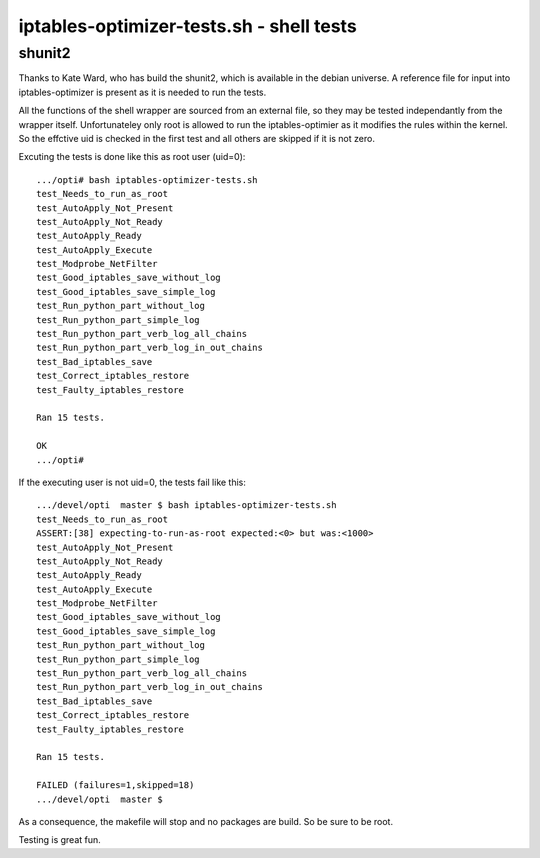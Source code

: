 =========================================
iptables-optimizer-tests.sh - shell tests
=========================================

shunit2
-------

Thanks to Kate Ward, who has build the shunit2, which is available in the debian universe.
A reference file for input into iptables-optimizer is present as it is needed to run the tests.

All the functions of the shell wrapper are sourced from an external file, so
they may be tested independantly from the wrapper itself. Unfortunateley
only root is allowed to run the iptables-optimier as it modifies the rules 
within the kernel. So the effctive uid is checked in the first test and all others are skipped
if it is not zero.

Excuting the tests is done like this as root user (uid=0)::

   .../opti# bash iptables-optimizer-tests.sh 
   test_Needs_to_run_as_root
   test_AutoApply_Not_Present
   test_AutoApply_Not_Ready
   test_AutoApply_Ready
   test_AutoApply_Execute
   test_Modprobe_NetFilter
   test_Good_iptables_save_without_log
   test_Good_iptables_save_simple_log
   test_Run_python_part_without_log
   test_Run_python_part_simple_log
   test_Run_python_part_verb_log_all_chains
   test_Run_python_part_verb_log_in_out_chains
   test_Bad_iptables_save
   test_Correct_iptables_restore
   test_Faulty_iptables_restore
   
   Ran 15 tests.
   
   OK
   .../opti#


If the executing user is not uid=0, the tests fail like this::

   .../devel/opti  master $ bash iptables-optimizer-tests.sh
   test_Needs_to_run_as_root
   ASSERT:[38] expecting-to-run-as-root expected:<0> but was:<1000>
   test_AutoApply_Not_Present
   test_AutoApply_Not_Ready
   test_AutoApply_Ready
   test_AutoApply_Execute
   test_Modprobe_NetFilter
   test_Good_iptables_save_without_log
   test_Good_iptables_save_simple_log
   test_Run_python_part_without_log
   test_Run_python_part_simple_log
   test_Run_python_part_verb_log_all_chains
   test_Run_python_part_verb_log_in_out_chains
   test_Bad_iptables_save
   test_Correct_iptables_restore
   test_Faulty_iptables_restore
   
   Ran 15 tests.
   
   FAILED (failures=1,skipped=18)
   .../devel/opti  master $

As a consequence, the makefile will stop and no packages are build. So be sure to be root.

Testing is great fun.
